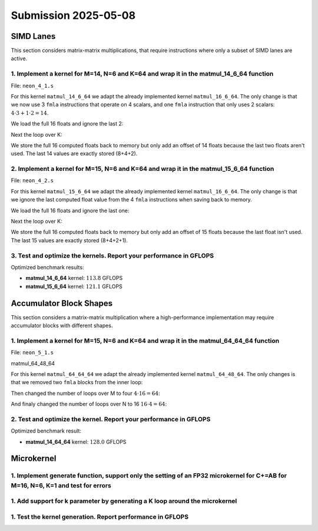 Submission 2025-05-08
=====================

SIMD Lanes
----------

This section considers matrix-matrix multiplications, that require instructions where only a subset of SIMD lanes are active.

1. Implement a kernel for M=14, N=6 and K=64 and wrap it in the matmul_14_6_64 function
^^^^^^^^^^^^^^^^^^^^^^^^^^^^^^^^^^^^^^^^^^^^^^^^^^^^^^^^^^^^^^^^^^^^^^^^^^^^^^^^^^^^^^^

File: ``neon_4_1.s``

For this kernel ``matmul_14_6_64`` we adapt the already implemented kernel ``matmul_16_6_64``. The only change is that we now use 3 ``fmla`` instructions that operate on 4 scalars, and one ``fmla`` instruction that only uses 2 scalars: :math:`4 \cdot 3 + 1 \cdot 2 = 14`.

We load the full 16 floats and ignore the last 2:

.. code-block:: asm
    :linenos:

    ...
    // Load first column from the 14x6 matrix c - load full 16 entries - ignore last 2
    ld1 {v25.4s, v26.4s, v27.4s, v28.4s}, [x2], x5
    // Load second column from the 14x6 matrix c
    ld1 {v17.4s, v18.4s, v19.4s, v20.4s}, [x2], x5
    // Load third column from the 14x6 matrix c
    ld1 {v21.4s, v22.4s, v23.4s, v24.4s}, [x2], x5
    // Load fourth column from the 14x6 matrix c
    ld1 {v5.4s, v6.4s, v7.4s, v8.4s}, [x2], x5
    // Load fifth column from the 14x6 matrix c
    ld1 {v9.4s, v10.4s, v11.4s, v12.4s}, [x2], x5
    // Load sixth column from the 14x6 matrix c
    ld1 {v13.4s, v14.4s, v15.4s, v16.4s}, [x2], x5
    ...

Next the loop over K:

.. code-block:: asm
    :linenos:

    ...
        mov x9, #64 // x9 iterator for K loop
    matmul_loop_over_K:
        sub x9, x9, #1

        // Load first column data from the 14x1 matrix a (again 16 but we'll only using two from v3)
        ld1 {v0.4s, v1.4s, v2.4s, v3.4s}, [x0], x3

        // run the known matmul_16_6_1_unrolled kernel with modification to matmult_14_6_1
        // Load first element from the 1x6 matrix b
        ldr s4, [x1]
        add x1, x1, x4

        // Calculate first column of c
        fmla v25.4s, v0.4s, v4.s[0] // 4 floats
        fmla v26.4s, v1.4s, v4.s[0] // 4 floats
        fmla v27.4s, v2.4s, v4.s[0] // 4 floats
        fmla v28.2s, v3.2s, v4.s[0] // 2 floats

        // Load second element from the 1x6 matrix b
        ldr s4, [x1]
        add x1, x1, x4

        // Calculate second column of c
        fmla v17.4s, v0.4s, v4.s[0]
        fmla v18.4s, v1.4s, v4.s[0]
        fmla v19.4s, v2.4s, v4.s[0]
        fmla v20.2s, v3.2s, v4.s[0]
    ...

We store the full 16 computed floats back to memory but only add an offset of 14 floats because the last two floats aren't used. The last 14 values are exactly stored (8+4+2).

.. code-block:: asm
    :linenos:
    ...
    // Store first column back to memory
    st1 {v25.4s, v26.4s, v27.4s, v28.4s}, [x2], x5 // offset of 14 floats
    // Store second column back to memory
    st1 {v17.4s, v18.4s, v19.4s, v20.4s}, [x2], x5 // offset of 14 floats
    // Store third column back to memory
    st1 {v21.4s, v22.4s, v23.4s, v24.4s}, [x2], x5 // offset of 14 floats
    // Store fourth column back to memory
    st1 {v5.4s, v6.4s, v7.4s, v8.4s}, [x2], x5 // offset of 14 floats
    // Store fifth column back to memory
    st1 {v9.4s, v10.4s, v11.4s, v12.4s}, [x2], x5 // offset of 14 floats
    // Store sixth column back to memory (exactly last 14 elements)
    stp q13, q14, [x2] // 8 floats
    str q15, [x2, #32] // 4 floats
    str d16, [x2, #48] // 2 floats
    ...

2. Implement a kernel for M=15, N=6 and K=64 and wrap it in the matmul_15_6_64 function
^^^^^^^^^^^^^^^^^^^^^^^^^^^^^^^^^^^^^^^^^^^^^^^^^^^^^^^^^^^^^^^^^^^^^^^^^^^^^^^^^^^^^^^

File: ``neon_4_2.s``

For this kernel ``matmul_15_6_64`` we adapt the already implemented kernel ``matmul_16_6_64``. The only change is that we ignore the last computed float value from the 4 ``fmla`` instructions when saving back to memory.

We load the full 16 floats and ignore the last one:

.. code-block:: asm
    :linenos:

    ...
    // Load first column from the 15x6 matrix c - load full 16 entries - ignore last
    ld1 {v25.4s, v26.4s, v27.4s, v28.4s}, [x2], x5
    // Load second column from the 15x6 matrix c
    ld1 {v17.4s, v18.4s, v19.4s, v20.4s}, [x2], x5
    // Load third column from the 15x6 matrix c
    ld1 {v21.4s, v22.4s, v23.4s, v24.4s}, [x2], x5
    // Load fourth column from the 15x6 matrix c
    ld1 {v5.4s, v6.4s, v7.4s, v8.4s}, [x2], x5
    // Load fifth column from the 15x6 matrix c
    ld1 {v9.4s, v10.4s, v11.4s, v12.4s}, [x2], x5
    // Load sixth column from the 15x6 matrix c
    ld1 {v13.4s, v14.4s, v15.4s, v16.4s}, [x2], x5
    ...

Next the loop over K:

.. code-block:: asm
    :linenos:

    ...
        mov x9, #64 // x9 iterator for K loop
    matmul_loop_over_K:
        sub x9, x9, #1

        // Load first column data from the 15x1 matrix a
        ld1 {v0.4s, v1.4s, v2.4s, v3.4s}, [x0], x3
        // ldp q0, q1, [x0] // 4 + 4 values
        // ldr q2, [x0, #32] // 4 values
        // ldr d3, [x0, #48] // 2 values

        // run the known matmul_16_6_1_unrolled kernel with modification to matmult_15_6_1
        // Load first element from the 1x6 matrix b
        ldr s4, [x1]
        add x1, x1, x4

        // Calculate first column of c
        fmla v25.4s, v0.4s, v4.s[0]
        fmla v26.4s, v1.4s, v4.s[0]
        fmla v27.4s, v2.4s, v4.s[0]
        fmla v28.4s, v3.4s, v4.s[0]

        // Load second element from the 1x6 matrix b
        ldr s4, [x1]
        add x1, x1, x4

        // Calculate second column of c
        fmla v17.4s, v0.4s, v4.s[0]
        fmla v18.4s, v1.4s, v4.s[0]
        fmla v19.4s, v2.4s, v4.s[0]
        fmla v20.4s, v3.4s, v4.s[0]
    ...

We store the full 16 computed floats back to memory but only add an offset of 15 floats because the last float isn't used. The last 15 values are exactly stored (8+4+2+1).

.. code-block:: asm
    :linenos:

    ...
    // Store first column back to memory
    st1 {v25.4s, v26.4s, v27.4s, v28.4s}, [x2], x5 // offset of 15 floats
    // Store second column back to memory
    st1 {v17.4s, v18.4s, v19.4s, v20.4s}, [x2], x5 // offset of 15 floats
    // Store third column back to memory
    st1 {v21.4s, v22.4s, v23.4s, v24.4s}, [x2], x5 // offset of 15 floats
    // Store fourth column back to memory
    st1 {v5.4s, v6.4s, v7.4s, v8.4s}, [x2], x5 // offset of 15 floats
    // Store fifth column back to memory
    st1 {v9.4s, v10.4s, v11.4s, v12.4s}, [x2], x5 // offset of 15 floats
    // Store sixth column back to memory (exactly last 15 elements)
    stp q13, q14, [x2] // 8 floats
    str q15, [x2, #32] // 4 floats
    str d16, [x2, #48] // 2 floats
    mov w9, v16.s[2]
    str w9, [x2, #56] // 1 floats
    ...

3. Test and optimize the kernels. Report your performance in GFLOPS
^^^^^^^^^^^^^^^^^^^^^^^^^^^^^^^^^^^^^^^^^^^^^^^^^^^^^^^^^^^^^^^^^^^

Optimized benchmark results:

.. code-block:: asm
    :emphasize-lines: 4, 8

    --------------------------------------------------------------------------------------------------------------------------------------------
    Benchmark                                                                                       Time             CPU   Iterations      FLOPS
    --------------------------------------------------------------------------------------------------------------------------------------------
    GemmMxNxKFixture<14, 6, 64>/BM_matmul_14_6_64/min_warmup_time:1.000_mean                     94.8 ns         94.5 ns           10 113.789G/s
    GemmMxNxKFixture<14, 6, 64>/BM_matmul_14_6_64/min_warmup_time:1.000_median                   94.8 ns         94.5 ns           10 113.775G/s
    GemmMxNxKFixture<14, 6, 64>/BM_matmul_14_6_64/min_warmup_time:1.000_stddev                  0.671 ns        0.659 ns           10 790.609M/s
    GemmMxNxKFixture<14, 6, 64>/BM_matmul_14_6_64/min_warmup_time:1.000_cv                       0.71 %          0.70 %            10      0.69%
    GemmMxNxKFixture<15, 6, 64>/BM_matmul_15_6_64/min_warmup_time:1.000_mean                     95.5 ns         95.1 ns           10 121.074G/s
    GemmMxNxKFixture<15, 6, 64>/BM_matmul_15_6_64/min_warmup_time:1.000_median                   95.4 ns         95.1 ns           10  121.09G/s
    GemmMxNxKFixture<15, 6, 64>/BM_matmul_15_6_64/min_warmup_time:1.000_stddev                  0.295 ns        0.293 ns           10 373.529M/s
    GemmMxNxKFixture<15, 6, 64>/BM_matmul_15_6_64/min_warmup_time:1.000_cv                       0.31 %          0.31 %            10      0.31%

- **matmul_14_6_64** kernel: :math:`113.8` GFLOPS
- **matmul_15_6_64** kernel: :math:`121.1` GFLOPS

Accumulator Block Shapes
------------------------

This section considers a matrix-matrix multiplication where a high-performance implementation may require accumulator blocks with different shapes.

1. Implement a kernel for M=15, N=6 and K=64 and wrap it in the matmul_64_64_64 function
^^^^^^^^^^^^^^^^^^^^^^^^^^^^^^^^^^^^^^^^^^^^^^^^^^^^^^^^^^^^^^^^^^^^^^^^^^^^^^^^^^^^^^^^

File: ``neon_5_1.s``

matmul_64_48_64

For this kernel ``matmul_64_64_64`` we adapt the already implemented kernel ``matmul_64_48_64``. The only changes is that we removed two ``fmla`` blocks from the inner loop:

.. code-block:: asm
    :linenos:
    
    ...
        mov x15, #64 // x15 iterator for K loop
    matmul_loop_over_K:
        sub x15, x15, #1

        // Load first column data from the 16x1 matrix a
        ld1 {v0.4s, v1.4s, v2.4s, v3.4s}, [x0], x3

        // run the matmul_16_4_1_unrolled kernel
        // Load first element from the 1x4 matrix b
        ldr s4, [x1]
        add x1, x1, x4

        // Calculate first column of c
        fmla v25.4s, v0.4s, v4.s[0]
        fmla v26.4s, v1.4s, v4.s[0]
        fmla v27.4s, v2.4s, v4.s[0]
        fmla v28.4s, v3.4s, v4.s[0]


        // Load second element from the 1x4 matrix b
        ldr s4, [x1]
        add x1, x1, x4

        // Calculate second column of c
        fmla v17.4s, v0.4s, v4.s[0]
        fmla v18.4s, v1.4s, v4.s[0]
        fmla v19.4s, v2.4s, v4.s[0]
        fmla v20.4s, v3.4s, v4.s[0]

        
        // Load third element from the 1x4 matrix b
        ldr s4, [x1]
        add x1, x1, x4

        // Calculated third column of c
        fmla v21.4s, v0.4s, v4.s[0]
        fmla v22.4s, v1.4s, v4.s[0]
        fmla v23.4s, v2.4s, v4.s[0]
        fmla v24.4s, v3.4s, v4.s[0]


        // Load fourth element from the 1x4 matrix b
        ldr s4, [x1]
        add x1, x1, x4

        // Calculate fourth column of c
        fmla v5.4s, v0.4s, v4.s[0]
        fmla v6.4s, v1.4s, v4.s[0]
        fmla v7.4s, v2.4s, v4.s[0]
        fmla v8.4s, v3.4s, v4.s[0]


        // offset x6 to the next element in the column
        add x6, x6, #4 // #4 = sizeof(float)

        // Restore x1 to be incremented again
        mov x1, x6

        // Loop back to K
        cbnz x15, matmul_loop_over_K
    ...

Then changed the number of loops over M to four :math:`4 \cdot 16 = 64`:

.. code-block:: asm
    :linenos:
    
    ...
        mov x16, #4 // x16 iterator for M loop
    matmul_loop_over_M:
        sub x16, x16, #1

        // Load first column from the 16x6 matrix c
        ld1 {v25.4s, v26.4s, v27.4s, v28.4s}, [x2], x5
        // Load second column from the 16x6 matrix c
        ld1 {v17.4s, v18.4s, v19.4s, v20.4s}, [x2], x5
        // Load third column from the 16x6 matrix c
        ld1 {v21.4s, v22.4s, v23.4s, v24.4s}, [x2], x5
        // Load fourth column from the 16x6 matrix c
        ld1 {v5.4s, v6.4s, v7.4s, v8.4s}, [x2], x5

        mov x15, #64 // x15 iterator for K loop
    matmul_loop_over_K:
        sub x15, x15, #1
    ...

And finaly changed the number of loops over N to 16 :math:`16 \cdot 4 = 64`:

.. code-block:: asm
    :linenos:
    
    ...
        mov x17, #16 // x17 iterator for N loop
    matmul_loop_over_N:
        sub x17, x17, #1

        mov x16, #4 // x16 iterator for M loop
    matmul_loop_over_M:
        sub x16, x16, #1
    ...

2. Test and optimize the kernel. Report your performance in GFLOPS
^^^^^^^^^^^^^^^^^^^^^^^^^^^^^^^^^^^^^^^^^^^^^^^^^^^^^^^^^^^^^^^^^^

Optimized benchmark result:

.. code-block:: asm
    :emphasize-lines: 4, 8

    --------------------------------------------------------------------------------------------------------------------------------------------
    Benchmark                                                                                       Time             CPU   Iterations      FLOPS
    --------------------------------------------------------------------------------------------------------------------------------------------
    GemmMxNxKFixture<64, 64, 64>/BM_matmul_64_64_64/min_warmup_time:1.000_mean                   4111 ns         4097 ns           10 127.964G/s
    GemmMxNxKFixture<64, 64, 64>/BM_matmul_64_64_64/min_warmup_time:1.000_median                 4110 ns         4096 ns           10 127.988G/s
    GemmMxNxKFixture<64, 64, 64>/BM_matmul_64_64_64/min_warmup_time:1.000_stddev                 13.7 ns         13.8 ns           10 431.794M/s
    GemmMxNxKFixture<64, 64, 64>/BM_matmul_64_64_64/min_warmup_time:1.000_cv                     0.33 %          0.34 %            10      0.34%

- **matmul_14_64_64** kernel: :math:`128.0` GFLOPS

Microkernel
-----------

1. Implement generate function, support only the setting of an FP32 microkernel for C+=AB for M=16, N=6, K=1 and test for errors
^^^^^^^^^^^^^^^^^^^^^^^^^^^^^^^^^^^^^^^^^^^^^^^^^^^^^^^^^^^^^^^^^^^^^^^^^^^^^^^^^^^^^^^^^^^^^^^^^^^^^^^^^^^^^^^^^^^^^^^^^^^^^^^^

1. Add support for k parameter by generating a K loop around the microkernel
^^^^^^^^^^^^^^^^^^^^^^^^^^^^^^^^^^^^^^^^^^^^^^^^^^^^^^^^^^^^^^^^^^^^^^^^^^^^
   
1. Test the kernel generation. Report performance in GFLOPS
^^^^^^^^^^^^^^^^^^^^^^^^^^^^^^^^^^^^^^^^^^^^^^^^^^^^^^^^^^^
